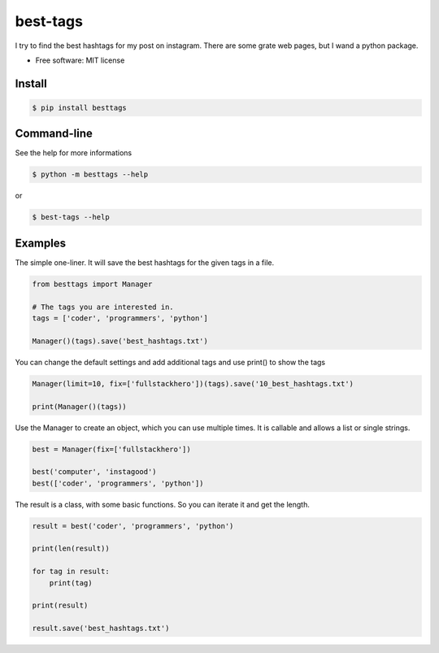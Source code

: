 =========
best-tags
=========

.. image:: https://img.shields.io/pypi/v/besttags.svg
        :target: https://pypi.python.org/pypi/besttags

I try to find the best hashtags for my post on instagram. There are some grate
web pages, but I wand a python package.

* Free software: MIT license

Install
-------

.. code-block:: shell

  $ pip install besttags

Command-line
------------
See the help for more informations

.. code-block:: shell

  $ python -m besttags --help

or

.. code-block:: shell

  $ best-tags --help

Examples
--------
The simple one-liner. It will save the best hashtags for the given tags in a file.

.. code-block:: python

  from besttags import Manager

  # The tags you are interested in.
  tags = ['coder', 'programmers', 'python']

  Manager()(tags).save('best_hashtags.txt')

You can change the default settings and add additional tags and use print()
to show the tags

.. code-block:: python

  Manager(limit=10, fix=['fullstackhero'])(tags).save('10_best_hashtags.txt')

  print(Manager()(tags))

Use the Manager to create an object, which you can use multiple times. It is
callable and allows a list or single strings.

.. code-block:: python

  best = Manager(fix=['fullstackhero'])

  best('computer', 'instagood')
  best(['coder', 'programmers', 'python'])

The result is a class, with some basic functions. So you can iterate it and
get the length.

.. code-block:: python

  result = best('coder', 'programmers', 'python')

  print(len(result))

  for tag in result:
      print(tag)

  print(result)

  result.save('best_hashtags.txt')
